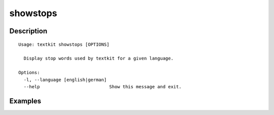 =========
showstops
=========

Description
===========

::

    Usage: textkit showstops [OPTIONS]
    
      Display stop words used by textkit for a given language.
    
    Options:
      -l, --language [english|german]
      --help                          Show this message and exit.
    


Examples
========
